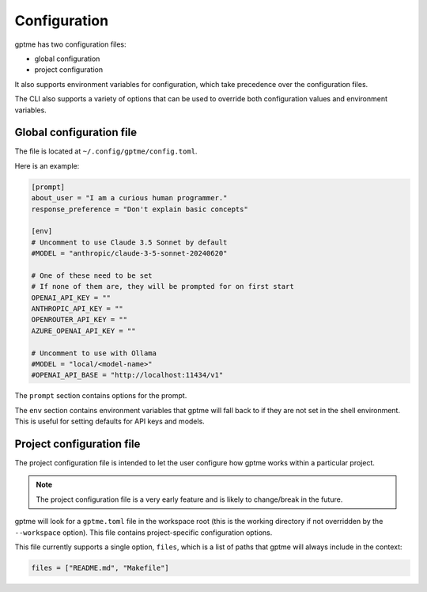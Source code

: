 Configuration
=============

gptme has two configuration files:

- global configuration
- project configuration

It also supports environment variables for configuration, which take precedence over the configuration files.

The CLI also supports a variety of options that can be used to override both configuration values and environment variables.


Global configuration file
-------------------------

The file is located at ``~/.config/gptme/config.toml``.

Here is an example:

.. code-block:: toml

    [prompt]
    about_user = "I am a curious human programmer."
    response_preference = "Don't explain basic concepts"

    [env]
    # Uncomment to use Claude 3.5 Sonnet by default
    #MODEL = "anthropic/claude-3-5-sonnet-20240620"

    # One of these need to be set
    # If none of them are, they will be prompted for on first start
    OPENAI_API_KEY = ""
    ANTHROPIC_API_KEY = ""
    OPENROUTER_API_KEY = ""
    AZURE_OPENAI_API_KEY = ""

    # Uncomment to use with Ollama
    #MODEL = "local/<model-name>"
    #OPENAI_API_BASE = "http://localhost:11434/v1"

The ``prompt`` section contains options for the prompt.

The ``env`` section contains environment variables that gptme will fall back to if they are not set in the shell environment. This is useful for setting defaults for API keys and models.


Project configuration file
--------------------------

The project configuration file is intended to let the user configure how gptme works within a particular project.

.. note::

    The project configuration file is a very early feature and is likely to change/break in the future.

gptme will look for a ``gptme.toml`` file in the workspace root (this is the working directory if not overridden by the ``--workspace`` option). This file contains project-specific configuration options.

This file currently supports a single option, ``files``, which is a list of paths that gptme will always include in the context:

.. code-block:: toml

    files = ["README.md", "Makefile"]

